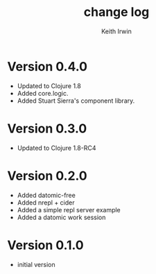 #+title: change log
#+author: Keith Irwin

* Version 0.4.0
  - Updated to Clojure 1.8
  - Added core.logic.
  - Added Stuart Sierra's component library.

* Version 0.3.0
  - Updated to Clojure 1.8-RC4

* Version 0.2.0
  - Added datomic-free
  - Added nrepl + cider
  - Added a simple repl server example
  - Added a datomic work session

* Version 0.1.0
  - initial version
